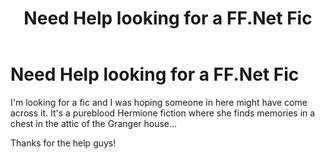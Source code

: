 #+TITLE: Need Help looking for a FF.Net Fic

* Need Help looking for a FF.Net Fic
:PROPERTIES:
:Author: MissNohms
:Score: 2
:DateUnix: 1426395340.0
:DateShort: 2015-Mar-15
:END:
I'm looking for a fic and I was hoping someone in here might have come across it. It's a pureblood Hermione fiction where she finds memories in a chest in the attic of the Granger house...

Thanks for the help guys!

